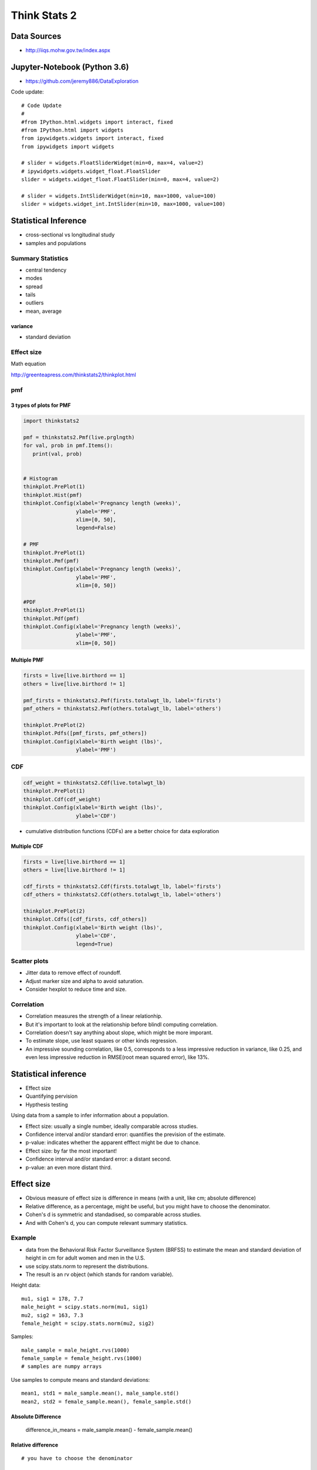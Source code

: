 #############
Think Stats 2
#############

Data Sources
############

* http://iiqs.mohw.gov.tw/index.aspx

Jupyter-Notebook (Python 3.6)
##############################

* https://github.com/jeremy886/DataExploration

Code update::

   # Code Update
   #
   #from IPython.html.widgets import interact, fixed
   #from IPython.html import widgets
   from ipywidgets.widgets import interact, fixed
   from ipywidgets import widgets

   # slider = widgets.FloatSliderWidget(min=0, max=4, value=2)
   # ipywidgets.widgets.widget_float.FloatSlider
   slider = widgets.widget_float.FloatSlider(min=0, max=4, value=2)

   # slider = widgets.IntSliderWidget(min=10, max=1000, value=100)
   slider = widgets.widget_int.IntSlider(min=10, max=1000, value=100)

Statistical Inference
#####################

* cross-sectional vs longitudinal study
* samples and populations

Summary Statistics
==================

* central tendency
* modes
* spread
* tails
* outliers
* mean, average

variance
--------

* standard deviation

Effect size
===========

Math equation



http://greenteapress.com/thinkstats2/thinkplot.html

pmf 
===

3 types of plots for PMF
------------------------

.. code-block::

   import thinkstats2
   
   pmf = thinkstats2.Pmf(live.prglngth)
   for val, prob in pmf.Items():
      print(val, prob)


   # Histogram
   thinkplot.PrePlot(1)
   thinkplot.Hist(pmf)
   thinkplot.Config(xlabel='Pregnancy length (weeks)',
                    ylabel='PMF', 
                    xlim=[0, 50],
                    legend=False)

   # PMF
   thinkplot.PrePlot(1)
   thinkplot.Pmf(pmf)
   thinkplot.Config(xlabel='Pregnancy length (weeks)',
                    ylabel='PMF', 
                    xlim=[0, 50])

   #PDF
   thinkplot.PrePlot(1)
   thinkplot.Pdf(pmf)
   thinkplot.Config(xlabel='Pregnancy length (weeks)',
                    ylabel='PMF', 
                    xlim=[0, 50])


Multiple PMF
------------

.. code-block::

   firsts = live[live.birthord == 1]
   others = live[live.birthord != 1]
   
   pmf_firsts = thinkstats2.Pmf(firsts.totalwgt_lb, label='firsts')
   pmf_others = thinkstats2.Pmf(others.totalwgt_lb, label='others')
   
   thinkplot.PrePlot(2)
   thinkplot.Pdfs([pmf_firsts, pmf_others])
   thinkplot.Config(xlabel='Birth weight (lbs)',
                    ylabel='PMF')

CDF
===

.. code-block::

   cdf_weight = thinkstats2.Cdf(live.totalwgt_lb)
   thinkplot.PrePlot(1)
   thinkplot.Cdf(cdf_weight)
   thinkplot.Config(xlabel='Birth weight (lbs)',
                    ylabel='CDF')

* cumulative distribution functions (CDFs) are a better choice for data exploration

Multiple CDF
------------

.. code-block::

   firsts = live[live.birthord == 1]
   others = live[live.birthord != 1]
   
   cdf_firsts = thinkstats2.Cdf(firsts.totalwgt_lb, label='firsts')
   cdf_others = thinkstats2.Cdf(others.totalwgt_lb, label='others')
   
   thinkplot.PrePlot(2)
   thinkplot.Cdfs([cdf_firsts, cdf_others])
   thinkplot.Config(xlabel='Birth weight (lbs)',
                    ylabel='CDF',
                    legend=True)


Scatter plots
=============

* Jitter data to remove effect of roundoff.
* Adjust marker size and alpha to avoid saturation.
* Consider hexplot to reduce time and size.

Correlation
===========

* Correlation measures the strength of a linear relationhip.
* But it's important to look at the relationship before blindl computing correlation.
* Correlation doesn't say anything about slope, which might be more imporant.
* To estimate slope, use least squares or other kinds regression.
* An impressive sounding correlation, like 0.5, corresponds to a less impressive reduction in variance, like 0.25, and even less impressive reduction in RMSE(root mean squared error), like 13%.


Statistical inference
#####################

* Effect size
* Quantifying pervision
* Hypthesis testing


Using data from a sample to infer information about a population.

* Effect size: usually a single number, ideally comparable across studies.
* Confidence interval and/or standard error: quantifies the prevision of the estimate.
* p-value: indicates whether the apparent efffect might be due to chance.

* Effect size: by far the most important!
* Confidence interval and/or standard error: a distant second.
* p-value: an even more distant third.

Effect size
###########




* Obvious measure of effect size is difference in means (with a unit, like cm; absolute difference)
* Relative difference, as a percentage, might be useful, but you might have to choose the denominator.
* Cohen's d is symmetric and standadised, so comparable across studies.
* And with Cohen's d, you can compute relevant summary statistics.

Example
=======

* data from the Behavioral Risk Factor Surveillance System (BRFSS) to estimate the mean and standard deviation of height in cm for adult women and men in the U.S.
* use scipy.stats.norm to represent the distributions. 
* The result is an rv object (which stands for random variable).

Height data::

   mu1, sig1 = 178, 7.7
   male_height = scipy.stats.norm(mu1, sig1)
   mu2, sig2 = 163, 7.3
   female_height = scipy.stats.norm(mu2, sig2)

Samples::

   male_sample = male_height.rvs(1000)
   female_sample = female_height.rvs(1000)
   # samples are numpy arrays

Use samples to compute means and standard deviations::

   mean1, std1 = male_sample.mean(), male_sample.std()
   mean2, std2 = female_sample.mean(), female_sample.std()

Absolute Difference
-------------------

   difference_in_means = male_sample.mean() - female_sample.mean()

Relative difference
-------------------

::

   # you have to choose the denominator
   
   # male_sample.mean() is the denominator
   #
   relative_difference = difference_in_means / male_sample.mean()
   relative_difference * 100   # percent
   
   # female_sample.mean() is the denominator
   #
   relative_difference = difference_in_means / female_sample.mean()
   relative_difference * 100    # percent

Relative difference (Alternatives)
----------------------------------

* As probabilities, they don't depend on units of measure, so they are comparable between studies.
* They are expressed in operational terms, so a reader has a sense of what practical effect the difference makes.

overlap::
   # threshold
   #
   thresh = (std1 * mean2 + std2 * mean1) / (std1 + std2)

   male_below_thresh = sum(male_sample < thresh)
   female_above_thresh = sum(female_sample > thresh)
   
   overlap = male_below_thresh / len(male_sample) + female_above_thresh / len(female_sample)

misrepresentation rate::

   misclassification_rate = overlap / 2

probability of superiority::

   # In this context it's the probability that a randomly-chosen man is taller than a randomly-chosen woman.
   sum(x > y for x, y in zip(male_sample, female_sample)) / len(male_sample)

Cohen's  d
-----------

d  is the difference in means, standardized by dividing by the standard deviation. Here's a function that computes it::

   def CohenEffectSize(group1, group2):
       """Compute Cohen's d.

      group1: Series or NumPy array
      group2: Series or NumPy array

      returns: float
      """
      diff = group1.mean() - group2.mean()

      n1, n2 = len(group1), len(group2)
      var1 = group1.var()
      var2 = group2.var()

      pooled_var = (n1 * var1 + n2 * var2) / (n1 + n2)
      d = diff / numpy.sqrt(pooled_var)
      return d

   CohenEffectSize(male_sample, female_sample)


Use Cohen's d to find the overlap and superiority::

   def overlap_superiority(control, treatment, n=1000):
       """Estimates overlap and superiority based on a sample.
       
       control: scipy.stats rv object
       treatment: scipy.stats rv object
       n: sample size
       """
       control_sample = control.rvs(n)
       treatment_sample = treatment.rvs(n)
       thresh = (control.mean() + treatment.mean()) / 2
       
       control_above = sum(control_sample > thresh)
       treatment_below = sum(treatment_sample < thresh)
       overlap = (control_above + treatment_below) / n
       
       superiority = sum(x > y for x, y in zip(treatment_sample, control_sample)) / n
       return overlap, superiority

   control = scipy.stats.norm(0, 1)
   treatment = scipy.stats.norm(cohen_d, 1)
   o, s = overlap_superiority(control, treatment)


::
   # Code Update
   # slider = widgets.FloatSliderWidget(min=0, max=4, value=2)
   # ipywidgets.widgets.widget_float.FloatSlider
   slider = widgets.widget_float.FloatSlider(min=0, max=4, value=2)

Effect Size, Difference in Proportions
======================================

================== ================== ============== ========== ==============
Treatment          Difference in rate Percent change Odds ratio Log odds ratio
================== ================== ============== ========== ==============
Administer peanuts -14 points         -83%           0.15       -0.82
Withhold peanuts   +14 points         +467%          6.6        +0.82
================== ================== ============== ========== ==============

Quantifying Percision
=====================

What could possibly go wrong?

* Sampling bias
* Measurement error
* Random error

Difference between Standard Deviation and Standard Error

* SD is about the population
* SE is about the statistics
 
Summary
-------

* SE and CI quantify variability due to random sampling.
* Resampling is a simple and general way to compute them.
* Don't forget about other sources of error.

Hypothesis Test
===============

Test statistic:
   Whatever number you choose to quantify the magnitude of the effect.

Null Hypothesis:
   A model of a hypothetical world where the apparent effect is not real.

Permutation test:
   If the test statistic is a difference in means, we can simulate the nul hypothesis by pooling the groups and shuffling.

p-value:
   The p-value is the probability that the test statistic, under the null hypothesis, exceeds the observed value.

   If it's small, you can conclude that the apparent effect is probably not due to chance.


Interpreting p-values
---------------------

.. image:: https://imgs.xkcd.com/comics/p_values_2x.png

Suggestions:
   Less than 1%: the apparent effect is probably not due to chance.

   More than 10%: the apparent effect is plausibly due to chance.

   In between: borderline.

Reminder
--------

NHST can rule out one explanation, random sampling, but not:

* Sampling bias
* Measrement error
* Confuounding variables
* Fraud
* Honest mistakes
* etc

Summary
-------

* Effect size is important.
* SE and CI quantify error due to randomness (but not other sources of error).
* p-values indicate whether an effect might be due to chance (but that's often not the thing we should worry about).








